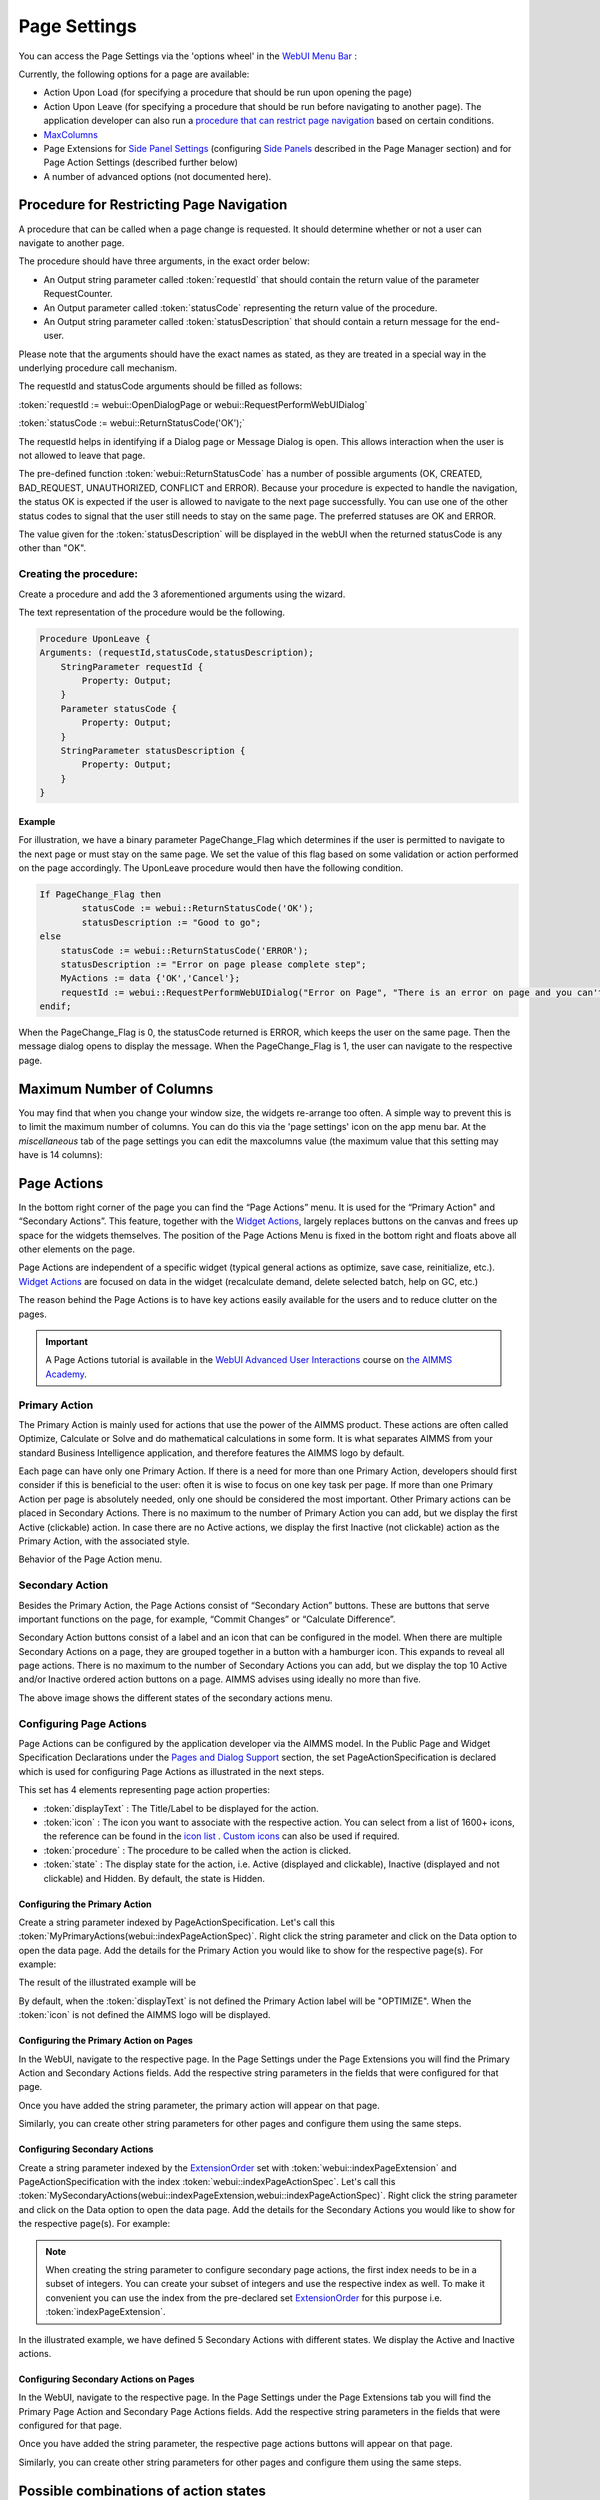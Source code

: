 Page Settings 
*************

.. |page-settings| image:: images/PageSettings_snap1.png

.. |cog-grey| image:: images/PageSettings_snap2.png

.. |page-misc| image:: images/PageSettings_snap3.png

.. |page-extensions| image:: images/PageSettings_snap5.png

.. |workflow-items| image:: images/workflowitems-icon.png

.. |PageExtensionsicon| image:: images/PageExtensionsicon.png

You can access the Page Settings via the 'options wheel' |cog-grey| in the `WebUI Menu Bar <menu-bar.html>`_ :

.. image:: images/PageSettings_snap0.png
    :align: center    

Currently, the following options for a page are available:

* Action Upon Load (for specifying a procedure that should be run upon opening the page)
* Action Upon Leave (for specifying a procedure that should be run before navigating to another page). The application developer can also run a `procedure that can restrict page navigation <#procedure-for-restricting-page-navigation>`_ based on certain conditions.
* `MaxColumns <#maximum-number-of-columns>`_
* Page Extensions for `Side Panel Settings <page-manager.html#configuring-the-string-parameter-on-respective-pages>`_ (configuring `Side Panels <page-manager.html#sidepanels>`_ described in the Page Manager section) and for Page Action Settings (described further below)
* A number of advanced options (not documented here).

Procedure for Restricting Page Navigation
=========================================

A procedure that can be called when a page change is requested. It should determine whether or not a user can navigate to another page. 

The  procedure should have three arguments, in the exact order below:

* An Output string parameter called :token:`requestId` that should contain the return value of the parameter RequestCounter.
* An Output parameter called :token:`statusCode` representing the return value of the procedure.
* An Output string parameter called :token:`statusDescription` that should contain a return message for the end-user.

Please note that the arguments should have the exact names as stated, as they are treated in a special way in the underlying procedure call mechanism.

The requestId and statusCode arguments should be filled as follows:

:token:`requestId := webui::OpenDialogPage or webui::RequestPerformWebUIDialog`

:token:`statusCode := webui::ReturnStatusCode('OK');`  

The requestId helps in identifying if a Dialog page or Message Dialog is open. This allows interaction when the user is not allowed to leave that page. 

The pre-defined function :token:`webui::ReturnStatusCode` has a number of possible arguments (OK, CREATED, BAD_REQUEST, UNAUTHORIZED, CONFLICT and ERROR). Because your procedure is expected to handle the navigation, the status OK is expected if the user is allowed to navigate to the next page successfully. You can use one of the other status codes to signal that the user still needs to stay on the same page. The preferred statuses are OK and ERROR.

The value given for the :token:`statusDescription` will be displayed in the webUI when the returned statusCode is any other than "OK".

Creating the procedure:
^^^^^^^^^^^^^^^^^^^^^^^

Create a procedure and add the 3 aforementioned arguments using the wizard.

.. image:: images/UponLeave_ArgumentsWizard.png
    :align: center

The text representation of the procedure would be the following.

.. code::

    Procedure UponLeave {
    Arguments: (requestId,statusCode,statusDescription);
        StringParameter requestId {
            Property: Output;
        }
        Parameter statusCode {
            Property: Output;
        }
        StringParameter statusDescription {
            Property: Output;
        }
    }


Example
+++++++

For illustration, we have a binary parameter PageChange_Flag which determines if the user is permitted to navigate to the next page or must stay on the same page. We set the value of this flag based on some validation or action performed on the page accordingly. The UponLeave procedure would then have the following condition.

.. code::

    If PageChange_Flag then
	    statusCode := webui::ReturnStatusCode('OK'); 
	    statusDescription := "Good to go";
    else
        statusCode := webui::ReturnStatusCode('ERROR');
        statusDescription := "Error on page please complete step";
        MyActions := data {'OK','Cancel'};
    	requestId := webui::RequestPerformWebUIDialog("Error on Page", "There is an error on page and you can't navigate to the next page.",MyActions,'Procedure_Actions');
    endif;

When the PageChange_Flag is 0, the statusCode returned is ERROR, which keeps the user on the same page. Then the message dialog opens to display the message. When the PageChange_Flag is 1, the user can navigate to the respective page.

Maximum Number of Columns
=========================

You may find that when you change your window size, the widgets re-arrange too often. A simple way to prevent this is to limit the maximum number of columns. You can do this via the 'page settings' icon |cog-grey| on the app menu bar. At the *miscellaneous* tab |page-misc| of the page settings you can edit the maxcolumns value (the maximum value that this setting may have is 14 columns):

.. image:: images/PageSettings_snap4.png
    :align: center    

Page Actions
============

In the bottom right corner of the page you can find the “Page Actions” menu. It is used for the “Primary Action" and “Secondary Actions”. This feature, together with the `Widget Actions <widget-options.html#widget-actions>`_, largely replaces buttons on the canvas and frees up space for the widgets themselves. The position of the Page Actions Menu is fixed in the bottom right and floats above all other elements on the page.

Page Actions are independent of a specific widget (typical general actions as optimize, save case, reinitialize, etc.). `Widget Actions <widget-options.html#widget-actions>`_ are focused on data in the widget (recalculate demand, delete selected batch, help on GC, etc.)

The reason behind the Page Actions is to have key actions easily available for the users and to reduce clutter on the pages.

.. important:: A Page Actions tutorial is available in the `WebUI Advanced User Interactions <https://academy.aimms.com/course/view.php?id=57>`__ course on `the AIMMS Academy <https://academy.aimms.com/>`__.

.. image:: images/PageActions_Actual.png
    :align: center

.. image:: images/PageActions_OnlyActions.png
    :align: center    


Primary Action
^^^^^^^^^^^^^^

The Primary Action is mainly used for actions that use the power of the AIMMS product.  These actions are often called Optimize, Calculate or Solve and do mathematical calculations in some form. It is what separates AIMMS from your standard Business Intelligence application, and therefore features the AIMMS logo by default.

Each page can have only one Primary Action. If there is a need for more than one Primary Action, developers should first consider if this is beneficial to the user: often it is wise to focus on one key task per page. If more than one Primary Action per page is absolutely needed, only one should be considered the most important. Other Primary actions can be placed in Secondary Actions. There is no maximum to the number of Primary Action you can add, but we display the first Active (clickable) action. In case there are no Active actions, we display the first Inactive (not clickable) action as the Primary Action, with the associated style.

Behavior of the Page Action menu.

.. image:: images/PageActions_Animated.gif
    :align: center  


Secondary Action
^^^^^^^^^^^^^^^^

Besides the Primary Action, the Page Actions consist of “Secondary Action” buttons. These are buttons that serve important functions on the page, for example, “Commit Changes” or “Calculate Difference”.

Secondary Action buttons consist of a label and an icon that can be configured in the model. When there are multiple Secondary Actions on a page, they are grouped together in a button with a hamburger icon. This expands to reveal all page actions. There is no maximum to the number of Secondary Actions you can add, but we display the top 10  Active and/or Inactive ordered action buttons on a page. AIMMS advises using ideally no more than five.

.. image:: images/PageActions_SecondaryCombinations.png
    :align: center  

The above image shows the different states of the secondary actions menu.

Configuring Page Actions
^^^^^^^^^^^^^^^^^^^^^^^^

Page Actions can be configured by the application developer via the AIMMS model. In the Public Page and Widget Specification Declarations under the `Pages and Dialog Support <library.html#pages-and-dialog-support-section>`_ section, the set PageActionSpecification is declared which is used for configuring Page Actions as illustrated in the next steps.

.. image:: images/PageActions_PageActionSpec.png
    :align: center

This set has 4 elements representing page action properties:

* :token:`displayText` : The Title/Label to be displayed for the action.
* :token:`icon` : The icon you want to associate with the respective action. You can select from a list of 1600+ icons, the reference can be found in the `icon list <../_static/aimms-icons/icons-reference.html>`_ . `Custom icons <webui-folder.html#custom-icon-sets>`_ can also be used if required.
* :token:`procedure` : The procedure to be called when the action is clicked.
* :token:`state` : The display state for the action, i.e. Active (displayed and clickable), Inactive (displayed and not clickable) and Hidden. By default, the state is Hidden.

Configuring the Primary Action
++++++++++++++++++++++++++++++

Create a string parameter indexed by PageActionSpecification. Let's call this :token:`MyPrimaryActions(webui::indexPageActionSpec)`. Right click the string parameter and click on the Data option to open the data page. Add the details for the Primary Action you would like to show for the respective page(s). For example:

.. image:: images/PageActions_PrimaryStringParamAndData.png
    :align: center

The result of the illustrated example will be

.. image:: images/PageActions_Optimize.png
    :align: center

By default, when the :token:`displayText` is not defined the Primary Action label will be "OPTIMIZE". When the :token:`icon` is not defined the AIMMS logo will be displayed.

.. image:: images/PageActions_OptimizeDefault.png
    :align: center

Configuring the Primary Action on Pages
+++++++++++++++++++++++++++++++++++++++

In the WebUI, navigate to the respective page. In the Page Settings under the Page Extensions |page-extensions| you will find the Primary Action and Secondary Actions fields. Add the respective string parameters in the fields that were configured for that page.

.. image:: images/PageSettings_snap6.png
    :align: center

Once you have added the string parameter, the primary action will appear on that page.

.. image:: images/PageActions_ActionResults.png
    :align: center

Similarly, you can create other string parameters for other pages and configure them using the same steps.
    
Configuring Secondary Actions
+++++++++++++++++++++++++++++

Create a string parameter indexed by the `ExtensionOrder <library.html#extensionorder>`_ set with :token:`webui::indexPageExtension` and PageActionSpecification with the index :token:`webui::indexPageActionSpec`. Let's call this :token:`MySecondaryActions(webui::indexPageExtension,webui::indexPageActionSpec)`. Right click the string parameter and click on the Data option to open the data page. Add the details for the Secondary Actions you would like to show for the respective page(s). For example:

.. image:: images/PageActions_SecondaryStringParamAndData.png
    :align: center

.. Note::

    When creating the string parameter to configure secondary page actions, the first index needs to be in a subset of integers. You can create your subset of integers and use the respective index as well. To make it convenient you can use the index from the pre-declared set `ExtensionOrder <library.html#extensionorder>`_ for this purpose i.e. :token:`indexPageExtension`.

In the illustrated example, we have defined 5 Secondary Actions with different states. We display the Active and Inactive actions.  

.. image:: images/PageActions_SecondaryActionsResult.png
    :align: center


Configuring Secondary Actions on Pages
++++++++++++++++++++++++++++++++++++++

In the WebUI, navigate to the respective page. In the Page Settings under the Page Extensions tab |PageExtensionsicon| you will find the Primary Page Action and Secondary Page Actions fields. Add the respective string parameters in the fields that were configured for that page.

.. image:: images/PageActions_ConfigStringParam.png
    :align: center

Once you have added the string parameter, the respective page actions buttons will appear on that page.

.. image:: images/PageActions_ActionResults.png
    :align: center

Similarly, you can create other string parameters for other pages and configure them using the same steps.

Possible combinations of action states
======================================

The different combinations and possibilities with the states are illustrated below:

* Default Primary Action

    .. image:: images/PageActions_DefaultPrimary.png
        :align: center

* One Primary Action

    .. image:: images/PageActions_PrimaryActiveInactive.png
        :align: center

* One Secondary Action 

    .. image:: images/PageActions_SecondaryActiveInactive.png
        :align: center

* Multiple Secondary Actions

    .. image:: images/PageActions_MultipleSecondary.png
        :align: center

* Primary Action with one Secondary Action

    .. image:: images/PageActions_PrimaryAndSecondary.png
        :align: center

* Primary Action with multiple Secondary Actions

    .. image:: images/PageActions_PrimaryAndMultipleSecondary.png
        :align: center

The labels for the Primary Action and single Secondary Action are shown when the user hovers the respective buttons.